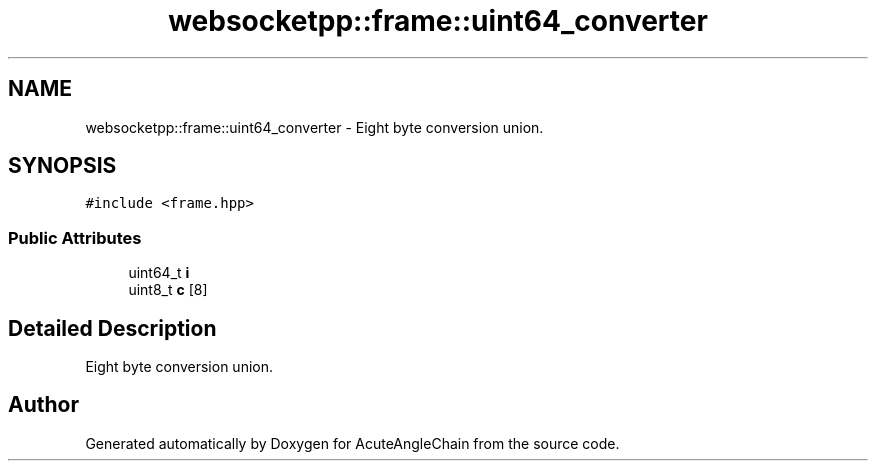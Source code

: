 .TH "websocketpp::frame::uint64_converter" 3 "Sun Jun 3 2018" "AcuteAngleChain" \" -*- nroff -*-
.ad l
.nh
.SH NAME
websocketpp::frame::uint64_converter \- Eight byte conversion union\&.  

.SH SYNOPSIS
.br
.PP
.PP
\fC#include <frame\&.hpp>\fP
.SS "Public Attributes"

.in +1c
.ti -1c
.RI "uint64_t \fBi\fP"
.br
.ti -1c
.RI "uint8_t \fBc\fP [8]"
.br
.in -1c
.SH "Detailed Description"
.PP 
Eight byte conversion union\&. 

.SH "Author"
.PP 
Generated automatically by Doxygen for AcuteAngleChain from the source code\&.
